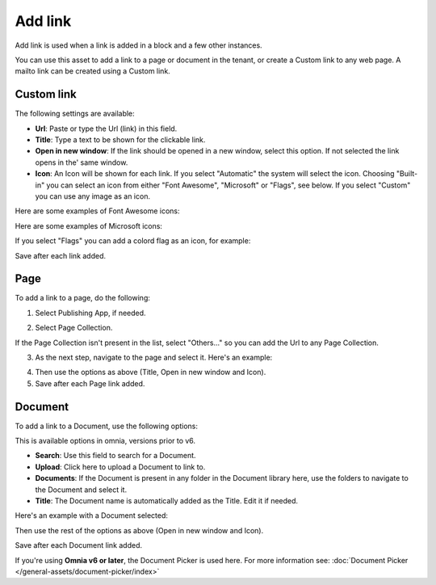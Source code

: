 Add link
===========================================

Add link is used when a link is added in a block and a few other instances. 

.. image:: add-link-new2.png

You can use this asset to add a link to a page or document in the tenant, or create a Custom link to any web page. A mailto link can be created using a Custom link.

Custom link
************
The following settings are available:

+ **Url**: Paste or type the Url (link) in this field. 
+ **Title**: Type a text to be shown for the clickable link.
+ **Open in new window**: If the link should be opened in a new window, select this option. If not selected the link opens in the' same window.
+ **Icon**: An Icon will be shown for each link. If you select "Automatic" the system will select the icon. Choosing "Built-in" you can select an icon from either "Font Awesome", "Microsoft" or "Flags", see below. If you select "Custom" you can use any image as an icon.

Here are some examples of Font Awesome icons:

.. image:: font-awesome-new.png

Here are some examples of Microsoft icons:

.. image:: fabric-new.png

If you select "Flags" you can add a colord flag as an icon, for example:

.. image:: flags-new.png

Save after each link added.

Page
******
To add a link to a page, do the following:

1. Select Publishing App, if needed.

.. image:: add-link-page-1.png

2. Select Page Collection. 

.. image:: add-link-page-new2.png

If the Page Collection isn't present in the list, select "Others..." so you can add the Url to any Page Collection.

.. image:: select-other.png

3. As the next step, navigate to the page and select it. Here's an example:

.. image:: add-link-page-example-new2.png

4. Then use the options as above (Title, Open in new window and Icon).

5. Save after each Page link added.

Document
*********
To add a link to a Document, use the following options:

.. image:: add-link-document-new.png

This is available options in omnia, versions prior to v6.

+ **Search**: Use this field to search for a Document.
+ **Upload**: Click here to upload a Document to link to.
+ **Documents**: If the Document is present in any folder in the Document library here, use the folders to navigate to the Document and select it.
+ **Title**: The Document name is automatically added as the Title. Edit it if needed.

Here's an example with a Document selected:

.. image:: add-link-document-example-new.png

Then use the rest of the options as above (Open in new window and Icon).

Save after each Document link added.

If you're using **Omnia v6 or later**, the Document Picker is used here. For more information see: :doc:`Document Picker </general-assets/document-picker/index>`







